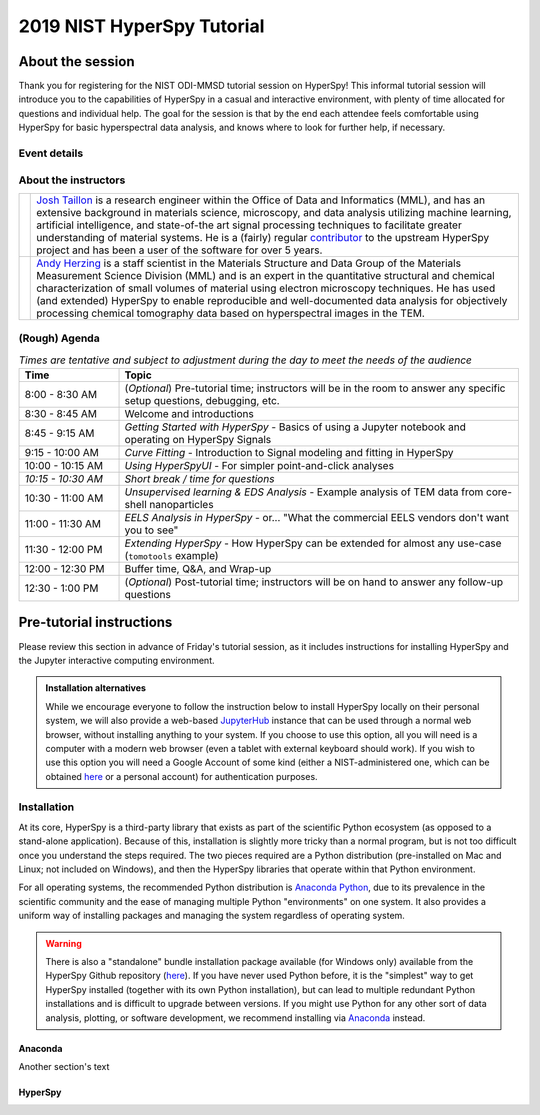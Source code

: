 2019 NIST HyperSpy Tutorial
===========================

About the session
+++++++++++++++++

Thank you for registering for the NIST ODI-MMSD tutorial session on HyperSpy!
This informal tutorial session will introduce you to the capabilities of
HyperSpy in a casual and interactive environment, with plenty of time allocated
for questions and individual help. The goal for the session is that by the end
each attendee feels comfortable using HyperSpy for basic hyperspectral data
analysis, and knows where to look for further help, if necessary.

Event details
-------------

.. cssclass:: table-bordered

    +--------------------+-------------------------------------------------+
    | **Date:**          | Friday May 10, 2019                             |
    +--------------------+-------------------------------------------------+
    | **Time:**          | 8:30 AM - 12:30 PM ET                           |
    +--------------------+-------------------------------------------------+
    | **Location:**      | | *Gaithersburg*: Building 101 - Lecture Room C |
    |                    | | *Boulder*: Building 2 - Room 0113 (VTC)       |
    +--------------------+-------------------------------------------------+

About the instructors
---------------------

.. table::

    +---------+-----------------------------------------------------------------+
    | |josh|  | | |josh_link| is a research engineer within the Office          |
    |         |   of Data and Informatics (MML), and has an extensive           |
    |         |   background in materials science, microscopy, and data analysis|
    |         |   utilizing machine learning, artificial intelligence, and      |
    |         |   state-of-the art signal processing techniques to facilitate   |
    |         |   greater understanding of material systems. He is a (fairly)   |
    |         |   regular |contributor| to the upstream HyperSpy project and has|
    |         |   been a user of the software for over 5 years.                 |
    +---------+-----------------------------------------------------------------+
    | |andy|  | | |andy_link| is a staff scientist in the Materials             |
    |         |   Structure and Data Group of the Materials Measurement Science |
    |         |   Division (MML) and is an expert in the quantitative structural|
    |         |   and chemical characterization of small volumes of material    |
    |         |   using electron microscopy techniques. He has used (and        |
    |         |   extended) HyperSpy to enable reproducible and well-documented |
    |         |   data  analysis for objectively processing chemical tomography |
    |         |   data based on hyperspectral images in the TEM.                |
    +---------+-----------------------------------------------------------------+

.. |contributor| replace:: `contributor <https://github.com/hyperspy/hyperspy/commits?author=jat255>`__
.. |josh_link| replace:: `Josh Taillon <https://www.nist.gov/people/joshua-taillon>`__
.. |andy_link| replace:: `Andy Herzing <https://www.nist.gov/people/andrew-herzing>`__
.. |josh| image:: _static/josh_taillon.jpg
   :width: 100%
.. |andy| image:: _static/andy_herzing.jpg
   :width: 100%

(Rough) Agenda
--------------

..  rst-class:: left-align-last-col
.. cssclass:: table-hover
..  table:: *Times are tentative and subject to adjustment during the day to meet the needs of the audience*
    :widths: 20 80

    ==================  ============
    Time                Topic
    ==================  ============
    8:00 - 8:30 AM      (*Optional*) Pre-tutorial time; instructors will be in the room to answer any specific setup questions, debugging, etc.
    8:30 - 8:45 AM      Welcome and introductions
    8:45 - 9:15 AM      *Getting Started with HyperSpy* - Basics of using a Jupyter notebook and operating on HyperSpy Signals
    9:15 - 10:00 AM     *Curve Fitting* - Introduction to Signal modeling and fitting in HyperSpy
    10:00 - 10:15 AM    *Using HyperSpyUI* - For simpler point-and-click analyses
    *10:15 - 10:30 AM*  *Short break / time for questions*
    10:30 - 11:00 AM    *Unsupervised learning & EDS Analysis* - Example analysis of TEM data from core-shell nanoparticles
    11:00 - 11:30 AM    *EELS Analysis in HyperSpy* - or... "What the commercial EELS vendors don't want you to see"
    11:30 - 12:00 PM    *Extending HyperSpy* - How HyperSpy can be extended for almost any use-case (``tomotools`` example)
    12:00 - 12:30 PM    Buffer time, Q&A, and Wrap-up
    12:30 - 1:00 PM     (*Optional*) Post-tutorial time; instructors will be on hand to answer any follow-up questions
    ==================  ============


Pre-tutorial instructions
+++++++++++++++++++++++++

Please review this section in advance of Friday's tutorial session, as it
includes instructions for installing HyperSpy and the Jupyter interactive
computing environment.

.. admonition:: Installation alternatives

    While we encourage everyone to follow the instruction below to install
    HyperSpy locally on their personal system, we will also provide a web-based
    `JupyterHub`_ instance that can be used through a normal web browser,
    without installing anything to your system. If you choose to use this
    option, all you will need is a computer with a modern web browser (even a
    tablet with external keyboard should work). If you wish to use this option
    you will need a Google Account of some kind (either a NIST-administered one,
    which can be obtained
    `here <https://docs.google.com/forms/d/18vhcaRwq7MloEtz7-K75ZKKsGpgquhuVAteNkl5HTvg/viewform?edit_requested=true>`_
    or a personal account) for authentication purposes.

.. _JupyterHub: https://jupyterhub.readthedocs.io/en/stable/


Installation
------------

At its core, HyperSpy is a third-party library that exists as part of the
scientific Python ecosystem (as opposed to a stand-alone application). Because
of this, installation is slightly more tricky than a normal program, but is not
too difficult once you understand the steps required. The two pieces required
are a Python distribution (pre-installed on Mac and Linux; not included on
Windows), and then the HyperSpy libraries that operate within that Python
environment.

For all operating systems, the recommended Python distribution is
`Anaconda Python <https://www.anaconda.com/distribution/>`_, due to its
prevalence in the scientific community and the ease of managing multiple Python
"environments" on one system. It also provides a uniform way of installing
packages and managing the system regardless of operating system.

.. warning::
    There is also a "standalone" bundle installation package available (for Windows
    only) available from the HyperSpy Github repository (`here <https://github.com/hyperspy/hyperspy-bundle>`_).
    If you have never used Python before, it is the "simplest" way to get
    HyperSpy installed (together with its own Python installation),
    but can lead to multiple redundant Python installations
    and is difficult to upgrade between versions. If you might use Python for
    any other sort of data analysis, plotting, or software development, we
    recommend installing via `Anaconda`_ instead.

Anaconda
~~~~~~~~

Another section's text

HyperSpy
~~~~~~~~
